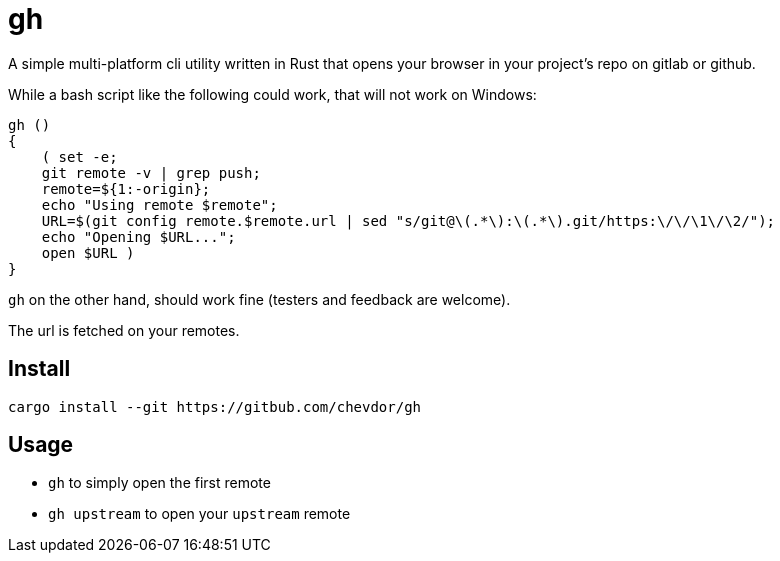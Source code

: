 = gh

A simple multi-platform cli utility written in Rust that opens your browser in your project's repo on gitlab or github.

While a bash script like the following could work, that will not work on Windows:
```
gh ()
{
    ( set -e;
    git remote -v | grep push;
    remote=${1:-origin};
    echo "Using remote $remote";
    URL=$(git config remote.$remote.url | sed "s/git@\(.*\):\(.*\).git/https:\/\/\1\/\2/");
    echo "Opening $URL...";
    open $URL )
}
```

`gh` on the other hand, should work fine (testers and feedback are welcome).

The url is fetched on your remotes.

== Install

    cargo install --git https://gitbub.com/chevdor/gh

== Usage

- `gh` to simply open the first remote
- `gh upstream` to open your `upstream` remote
